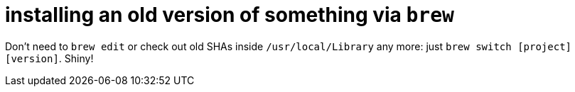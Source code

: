 = installing an old version of something via `brew`
:published-at: 2016-02-19
:hp-tags: brew

Don't need to `brew edit` or check out old SHAs inside `/usr/local/Library` any more: just `brew switch [project] [version]`. Shiny!